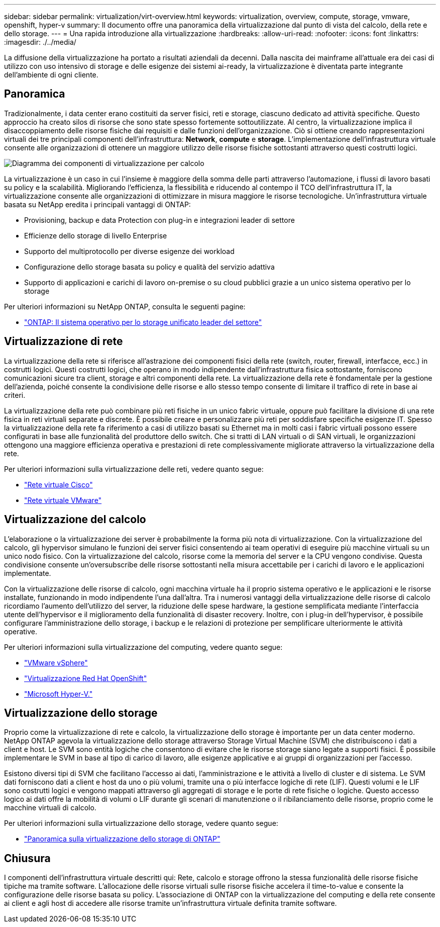 ---
sidebar: sidebar 
permalink: virtualization/virt-overview.html 
keywords: virtualization, overview, compute, storage, vmware, openshift, hyper-v 
summary: Il documento offre una panoramica della virtualizzazione dal punto di vista del calcolo, della rete e dello storage. 
---
= Una rapida introduzione alla virtualizzazione
:hardbreaks:
:allow-uri-read: 
:nofooter: 
:icons: font
:linkattrs: 
:imagesdir: ./../media/


[role="lead"]
La diffusione della virtualizzazione ha portato a risultati aziendali da decenni. Dalla nascita dei mainframe all'attuale era dei casi di utilizzo con uso intensivo di storage e delle esigenze dei sistemi ai-ready, la virtualizzazione è diventata parte integrante dell'ambiente di ogni cliente.



== Panoramica

Tradizionalmente, i data center erano costituiti da server fisici, reti e storage, ciascuno dedicato ad attività specifiche. Questo approccio ha creato silos di risorse che sono state spesso fortemente sottoutilizzate. Al centro, la virtualizzazione implica il disaccoppiamento delle risorse fisiche dai requisiti e dalle funzioni dell'organizzazione. Ciò si ottiene creando rappresentazioni virtuali dei tre principali componenti dell'infrastruttura: *Network*, *compute* e *storage*. L'implementazione dell'infrastruttura virtuale consente alle organizzazioni di ottenere un maggiore utilizzo delle risorse fisiche sottostanti attraverso questi costrutti logici.

image::virt-overview-image1.png[Diagramma dei componenti di virtualizzazione per calcolo, rete e storage]

La virtualizzazione è un caso in cui l'insieme è maggiore della somma delle parti attraverso l'automazione, i flussi di lavoro basati su policy e la scalabilità. Migliorando l'efficienza, la flessibilità e riducendo al contempo il TCO dell'infrastruttura IT, la virtualizzazione consente alle organizzazioni di ottimizzare in misura maggiore le risorse tecnologiche. Un'infrastruttura virtuale basata su NetApp eredita i principali vantaggi di ONTAP:

* Provisioning, backup e data Protection con plug-in e integrazioni leader di settore
* Efficienze dello storage di livello Enterprise
* Supporto del multiprotocollo per diverse esigenze dei workload
* Configurazione dello storage basata su policy e qualità del servizio adattiva
* Supporto di applicazioni e carichi di lavoro on-premise o su cloud pubblici grazie a un unico sistema operativo per lo storage


Per ulteriori informazioni su NetApp ONTAP, consulta le seguenti pagine:

* link:https://www.netapp.com/data-management/ontap-data-management-software/["ONTAP: Il sistema operativo per lo storage unificato leader del settore"]




== Virtualizzazione di rete

La virtualizzazione della rete si riferisce all'astrazione dei componenti fisici della rete (switch, router, firewall, interfacce, ecc.) in costrutti logici. Questi costrutti logici, che operano in modo indipendente dall'infrastruttura fisica sottostante, forniscono comunicazioni sicure tra client, storage e altri componenti della rete. La virtualizzazione della rete è fondamentale per la gestione dell'azienda, poiché consente la condivisione delle risorse e allo stesso tempo consente di limitare il traffico di rete in base ai criteri.

La virtualizzazione della rete può combinare più reti fisiche in un unico fabric virtuale, oppure può facilitare la divisione di una rete fisica in reti virtuali separate e discrete. È possibile creare e personalizzare più reti per soddisfare specifiche esigenze IT. Spesso la virtualizzazione della rete fa riferimento a casi di utilizzo basati su Ethernet ma in molti casi i fabric virtuali possono essere configurati in base alle funzionalità del produttore dello switch. Che si tratti di LAN virtuali o di SAN virtuali, le organizzazioni ottengono una maggiore efficienza operativa e prestazioni di rete complessivamente migliorate attraverso la virtualizzazione della rete.

Per ulteriori informazioni sulla virtualizzazione delle reti, vedere quanto segue:

* link:https://www.cisco.com/c/en/us/products/switches/virtual-networking/index.html["Rete virtuale Cisco"]
* link:https://www.vmware.com/topics/glossary/content/virtual-networking.html["Rete virtuale VMware"]




== Virtualizzazione del calcolo

L'elaborazione o la virtualizzazione dei server è probabilmente la forma più nota di virtualizzazione. Con la virtualizzazione del calcolo, gli hypervisor simulano le funzioni dei server fisici consentendo ai team operativi di eseguire più macchine virtuali su un unico nodo fisico. Con la virtualizzazione del calcolo, risorse come la memoria del server e la CPU vengono condivise. Questa condivisione consente un'oversubscribe delle risorse sottostanti nella misura accettabile per i carichi di lavoro e le applicazioni implementate.

Con la virtualizzazione delle risorse di calcolo, ogni macchina virtuale ha il proprio sistema operativo e le applicazioni e le risorse installate, funzionando in modo indipendente l'una dall'altra. Tra i numerosi vantaggi della virtualizzazione delle risorse di calcolo ricordiamo l'aumento dell'utilizzo del server, la riduzione delle spese hardware, la gestione semplificata mediante l'interfaccia utente dell'hypervisor e il miglioramento della funzionalità di disaster recovery. Inoltre, con i plug-in dell'hypervisor, è possibile configurare l'amministrazione dello storage, i backup e le relazioni di protezione per semplificare ulteriormente le attività operative.

Per ulteriori informazioni sulla virtualizzazione del computing, vedere quanto segue:

* link:https://www.vmware.com/solutions/virtualization.html["VMware vSphere"]
* link:https://www.redhat.com/en/technologies/cloud-computing/openshift/virtualization["Virtualizzazione Red Hat OpenShift"]
* link:https://learn.microsoft.com/en-us/windows-server/virtualization/hyper-v/hyper-v-on-windows-server["Microsoft Hyper-V."]




== Virtualizzazione dello storage

Proprio come la virtualizzazione di rete e calcolo, la virtualizzazione dello storage è importante per un data center moderno. NetApp ONTAP agevola la virtualizzazione dello storage attraverso Storage Virtual Machine (SVM) che distribuiscono i dati a client e host. Le SVM sono entità logiche che consentono di evitare che le risorse storage siano legate a supporti fisici. È possibile implementare le SVM in base al tipo di carico di lavoro, alle esigenze applicative e ai gruppi di organizzazioni per l'accesso.

Esistono diversi tipi di SVM che facilitano l'accesso ai dati, l'amministrazione e le attività a livello di cluster e di sistema. Le SVM dati forniscono dati a client e host da uno o più volumi, tramite una o più interfacce logiche di rete (LIF). Questi volumi e le LIF sono costrutti logici e vengono mappati attraverso gli aggregati di storage e le porte di rete fisiche o logiche. Questo accesso logico ai dati offre la mobilità di volumi o LIF durante gli scenari di manutenzione o il ribilanciamento delle risorse, proprio come le macchine virtuali di calcolo.

Per ulteriori informazioni sulla virtualizzazione dello storage, vedere quanto segue:

* link:https://docs.netapp.com/us-en/ontap/concepts/storage-virtualization-concept.html["Panoramica sulla virtualizzazione dello storage di ONTAP"]




== Chiusura

I componenti dell'infrastruttura virtuale descritti qui: Rete, calcolo e storage offrono la stessa funzionalità delle risorse fisiche tipiche ma tramite software. L'allocazione delle risorse virtuali sulle risorse fisiche accelera il time-to-value e consente la configurazione delle risorse basata su policy. L'associazione di ONTAP con la virtualizzazione del computing e della rete consente ai client e agli host di accedere alle risorse tramite un'infrastruttura virtuale definita tramite software.

